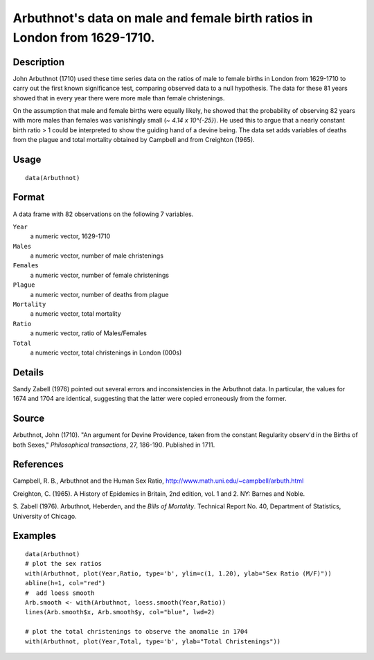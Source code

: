 +--------------------------------------+--------------------------------------+
| Arbuthnot                            |
| R Documentation                      |
+--------------------------------------+--------------------------------------+

Arbuthnot's data on male and female birth ratios in London from 1629-1710.
--------------------------------------------------------------------------

Description
~~~~~~~~~~~

John Arbuthnot (1710) used these time series data on the ratios of male
to female births in London from 1629-1710 to carry out the first known
significance test, comparing observed data to a null hypothesis. The
data for these 81 years showed that in every year there were more male
than female christenings.

On the assumption that male and female births were equally likely, he
showed that the probability of observing 82 years with more males than
females was vanishingly small (*~ 4.14 x 10^{-25}*). He used this to
argue that a nearly constant birth ratio > 1 could be interpreted to
show the guiding hand of a devine being. The data set adds variables of
deaths from the plague and total mortality obtained by Campbell and from
Creighton (1965).

Usage
~~~~~

::

    data(Arbuthnot)

Format
~~~~~~

A data frame with 82 observations on the following 7 variables.

``Year``
    a numeric vector, 1629-1710

``Males``
    a numeric vector, number of male christenings

``Females``
    a numeric vector, number of female christenings

``Plague``
    a numeric vector, number of deaths from plague

``Mortality``
    a numeric vector, total mortality

``Ratio``
    a numeric vector, ratio of Males/Females

``Total``
    a numeric vector, total christenings in London (000s)

Details
~~~~~~~

Sandy Zabell (1976) pointed out several errors and inconsistencies in
the Arbuthnot data. In particular, the values for 1674 and 1704 are
identical, suggesting that the latter were copied erroneously from the
former.

Source
~~~~~~

Arbuthnot, John (1710). "An argument for Devine Providence, taken from
the constant Regularity observ'd in the Births of both Sexes,"
*Philosophical transactions*, 27, 186-190. Published in 1711.

References
~~~~~~~~~~

Campbell, R. B., Arbuthnot and the Human Sex Ratio,
http://www.math.uni.edu/~campbell/arbuth.html

Creighton, C. (1965). A History of Epidemics in Britain, 2nd edition,
vol. 1 and 2. NY: Barnes and Noble.

S. Zabell (1976). Arbuthnot, Heberden, and the *Bills of Mortality*.
Technical Report No. 40, Department of Statistics, University of
Chicago.

Examples
~~~~~~~~

::

    data(Arbuthnot)
    # plot the sex ratios
    with(Arbuthnot, plot(Year,Ratio, type='b', ylim=c(1, 1.20), ylab="Sex Ratio (M/F)"))
    abline(h=1, col="red")
    #  add loess smooth
    Arb.smooth <- with(Arbuthnot, loess.smooth(Year,Ratio))
    lines(Arb.smooth$x, Arb.smooth$y, col="blue", lwd=2)

    # plot the total christenings to observe the anomalie in 1704
    with(Arbuthnot, plot(Year,Total, type='b', ylab="Total Christenings"))

